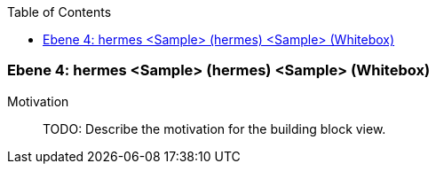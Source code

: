// Begin Protected Region [[meta-data]]

// End Protected Region   [[meta-data]]

:toc:

[#4a56de3d-d579-11ee-903e-9f564e4de07e]
=== Ebene 4: hermes <Sample> (hermes) <Sample> (Whitebox)
Motivation::
// Begin Protected Region [[motivation]]
TODO: Describe the motivation for the building block view.
// End Protected Region   [[motivation]]


// Begin Protected Region [[4a56de3d-d579-11ee-903e-9f564e4de07e,customText]]

// End Protected Region   [[4a56de3d-d579-11ee-903e-9f564e4de07e,customText]]

// Actifsource ID=[803ac313-d64b-11ee-8014-c150876d6b6e,4a56de3d-d579-11ee-903e-9f564e4de07e,i0mvJqShyty32lMzhPlfJVlUbFo=]
